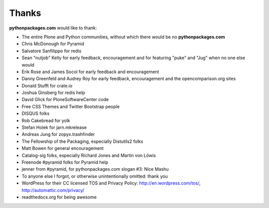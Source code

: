 
Thanks
======

**pythonpackages.com** would like to thank:

- The entire Plone and Python communities, without which there would be no **pythonpackages.com**

- Chris McDonough for Pyramid

- Salvatore Sanfilippo for redis

- Sean "nutjob" Kelly for early feedback, encouragement and for featuring "puke" and "Jug" when no one else would

- Erik Rose and James Socol for early feedback and encouragement

- Danny Greenfeld and Audrey Roy for early feedback, encouragement and the opencomparison.org sites

- Donald Stufft for crate.io

- Joshua Ginsberg for redis help

- David Glick for PloneSoftwareCenter code

- Free CSS Themes and Twitter Bootstrap people

- DISQUS folks

- Rob Cakebread for yolk

- Stefan Holek for jarn.mkrelease

- Andreas Jung for zopyx.trashfinder

- The Fellowship of the Packaging, especially Distutils2 folks

- Matt Bowen for general encouragement

- Catalog-sig folks, especially Richard Jones and Martin von Löwis

- Freenode #pyramid folks for Pyramid help

- jenner from #pyramid, for pythonpackages.com slogan #3: Nice Mashu

- To anyone else I forgot, or otherwise unintentionally omitted: thank you

- WordPress for their CC licensed TOS and Privacy Policy: http://en.wordpress.com/tos/, http://automattic.com/privacy/

- readthedocs.org for being awesome
